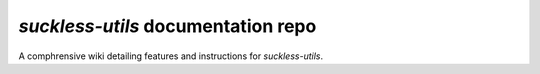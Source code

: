 `suckless-utils` documentation repo
=======================================

A comphrensive wiki detailing features and instructions for `suckless-utils`.
